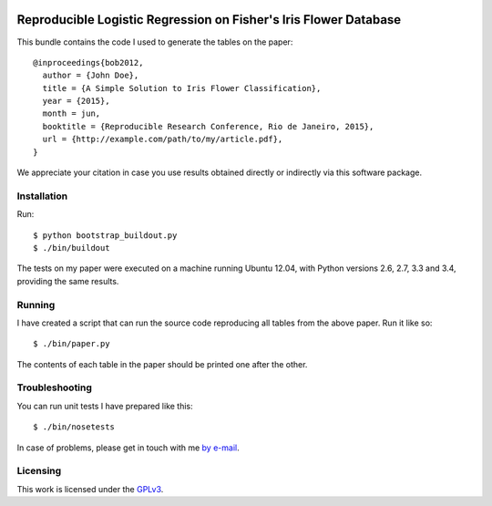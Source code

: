 .. image:: https://travis-ci.org/anjos/rrpack.svg?branch=master
    :target: https://travis-ci.org/anjos/rrpack

#################################################################
Reproducible Logistic Regression on Fisher's Iris Flower Database
#################################################################

This bundle contains the code I used to generate the tables on the paper::

  @inproceedings{bob2012,
    author = {John Doe},
    title = {A Simple Solution to Iris Flower Classification},
    year = {2015},
    month = jun,
    booktitle = {Reproducible Research Conference, Rio de Janeiro, 2015},
    url = {http://example.com/path/to/my/article.pdf},
  }


We appreciate your citation in case you use results obtained directly or
indirectly via this software package.


Installation
------------

Run::

  $ python bootstrap_buildout.py
  $ ./bin/buildout

The tests on my paper were executed on a machine running Ubuntu 12.04, with
Python versions 2.6, 2.7, 3.3 and 3.4, providing the same results.


Running
-------

I have created a script that can run the source code reproducing all tables
from the above paper. Run it like so::

  $ ./bin/paper.py

The contents of each table in the paper should be printed one after the other.


Troubleshooting
---------------

You can run unit tests I have prepared like this::

  $ ./bin/nosetests

In case of problems, please get in touch with me `by e-mail
<mailto:john.doe@example.com>`_.

Licensing
---------

This work is licensed under the GPLv3_.


.. Here goes our links
.. _GPLv3: http://www.gnu.org/licenses/gpl-3.0.en.html
